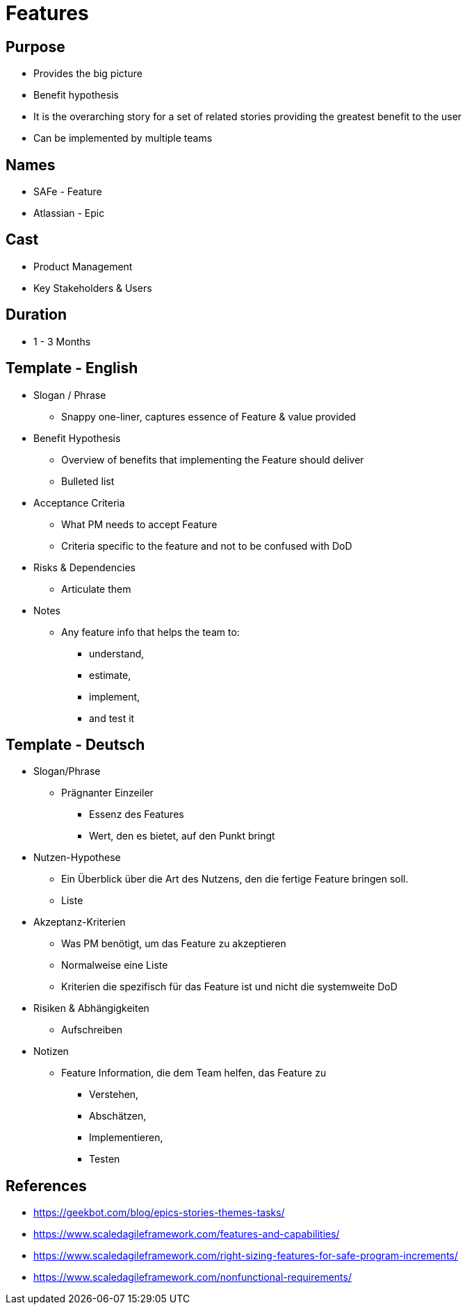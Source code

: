 = Features

== Purpose
* Provides the big picture
* Benefit hypothesis
* It is the overarching story for a set of related stories providing the greatest benefit to the user
* Can be implemented by multiple teams

== Names
* SAFe - Feature
* Atlassian - Epic

== Cast
* Product Management
* Key Stakeholders & Users

== Duration
* 1 - 3 Months

== Template - English
* Slogan / Phrase
** Snappy one-liner, captures essence of Feature & value provided

* Benefit Hypothesis
** Overview of benefits that implementing the Feature should deliver
** Bulleted list

* Acceptance Criteria
** What PM needs to accept Feature
** Criteria specific to the feature and not to be confused with DoD

* Risks & Dependencies
** Articulate them

* Notes
** Any feature info that helps the team to:
*** understand,
*** estimate,
*** implement,
*** and test it

== Template - Deutsch
* Slogan/Phrase
** Prägnanter Einzeiler
*** Essenz des Features
*** Wert, den es bietet, auf den Punkt bringt

* Nutzen-Hypothese
** Ein Überblick über die Art des Nutzens, den die fertige Feature bringen soll.
** Liste

* Akzeptanz-Kriterien
** Was PM benötigt, um das Feature zu akzeptieren
** Normalweise eine Liste
** Kriterien die spezifisch für das Feature ist und nicht die systemweite DoD

* Risiken & Abhängigkeiten
** Aufschreiben

* Notizen
** Feature Information, die dem Team helfen, das Feature zu
*** Verstehen,
*** Abschätzen,
*** Implementieren,
*** Testen

== References
* https://geekbot.com/blog/epics-stories-themes-tasks/
* https://www.scaledagileframework.com/features-and-capabilities/
* https://www.scaledagileframework.com/right-sizing-features-for-safe-program-increments/
* https://www.scaledagileframework.com/nonfunctional-requirements/